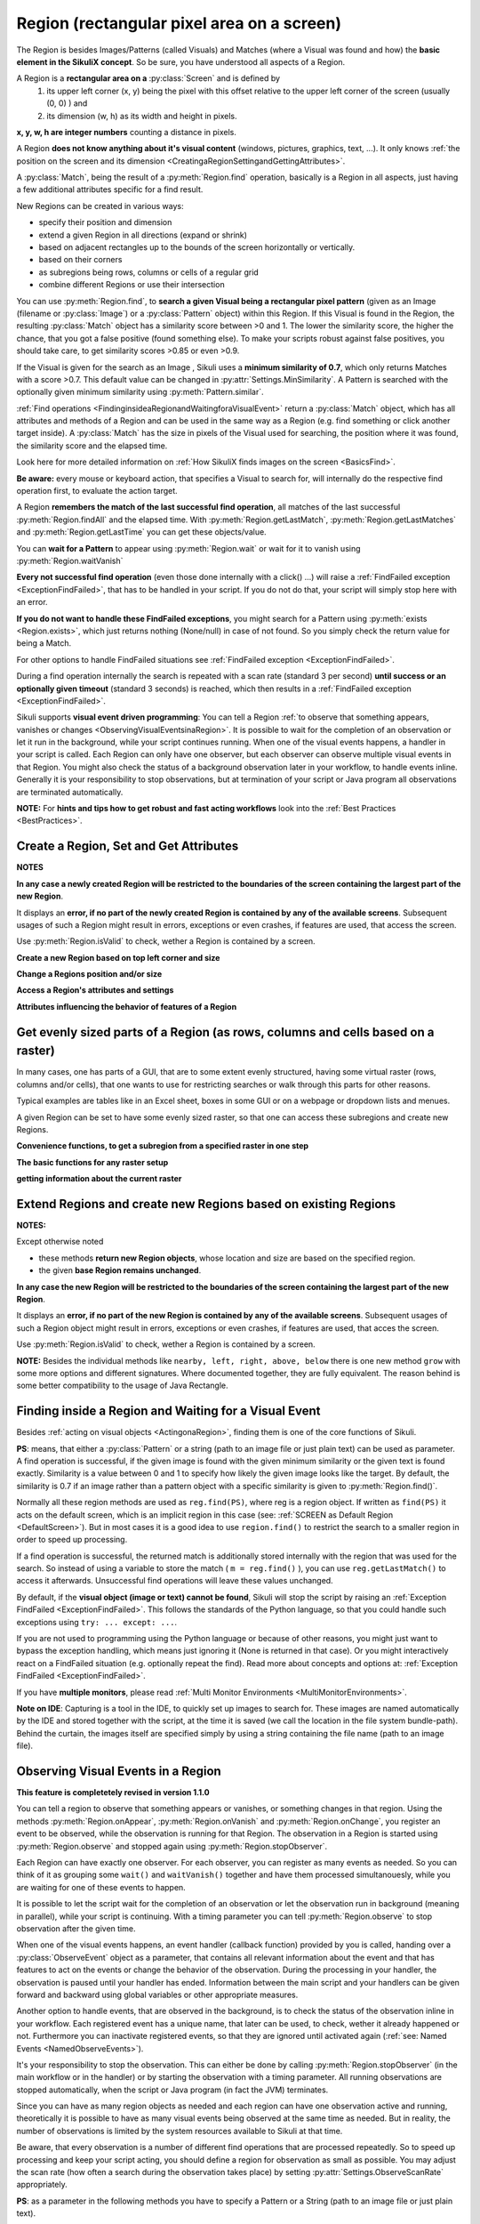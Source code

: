.. _Region:

Region (rectangular pixel area on a screen)
===========================================

.. py:class:: Region

The Region is besides Images/Patterns (called Visuals) and Matches (where a Visual was found and how) 
the **basic element in the SikuliX concept**. 
So be sure, you have understood all aspects of a Region.

A Region is a **rectangular area on a** :py:class:`Screen` and is defined by 
	1.	its upper left corner (x, y) being the pixel with this offset relative to the
		upper left corner of the screen (usually (0, 0) ) and
	2.	its dimension (w, h) as its width and height in pixels. 

**x, y, w, h are integer numbers** counting a distance in pixels.

A Region **does not know anything about it's visual content** (windows, pictures, graphics,
text, ...). It only knows :ref:`the position on the screen and its dimension
<CreatingaRegionSettingandGettingAttributes>`.

A :py:class:`Match`, being the result of a :py:meth:`Region.find` operation, basically is a Region in all aspects, 
just having a few additional attributes specific for a find result.

New Regions can be created in various ways:

* specify their position and dimension

* extend a given Region in all directions (expand or shrink)

* based on adjacent rectangles up to the bounds of the screen horizontally or vertically. 

* based on their corners

* as subregions being rows, columns or cells of a regular grid

* combine different Regions or use their intersection

You can use :py:meth:`Region.find`, to **search a given Visual being a rectangular pixel pattern** 
(given as an Image (filename or :py:class:`Image`) or a :py:class:`Pattern` object) within this Region.
If this Visual is found in the Region, the resulting :py:class:`Match` object
has a similarity score between >0 and 1. The lower the similarity score, the higher the chance,
that you got a false positive (found something else). To make your scripts robust against false positives,
you should take care, to get similarity scores >0.85 or even >0.9. 

If the Visual is given for the search as an Image , Sikuli uses a
**minimum similarity of 0.7**, which only returns Matches with a score >0.7.
This default value can be changed in :py:attr:`Settings.MinSimilarity`. 
A Pattern is searched with the optionally given minimum similarity using :py:meth:`Pattern.similar`.

:ref:`Find operations <FindinginsideaRegionandWaitingforaVisualEvent>` return a
:py:class:`Match` object, which has all attributes and methods of a Region
and can be used in the same way as a Region (e.g. find something or click another
target inside). A :py:class:`Match` has the size in pixels of the Visual used
for searching, the position where it was found, the similarity
score and the elapsed time.

Look here for more detailed information on :ref:`How SikuliX finds images on the screen <BasicsFind>`.

**Be aware:** every mouse or keyboard action, that specifies a Visual to search for, 
will internally do the respective find operation first, to evaluate the action target.

A Region **remembers the match of the last successful find operation**, 
all matches of the last successful :py:meth:`Region.findAll` and the elapsed time. 
With :py:meth:`Region.getLastMatch`, :py:meth:`Region.getLastMatches` 
and :py:meth:`Region.getLastTime` you can get these objects/value.

You can **wait for a Pattern** to appear
using :py:meth:`Region.wait` or wait for it to vanish using :py:meth:`Region.waitVanish`

**Every not successful find operation** (even those done internally with a click() ...) will raise
a :ref:`FindFailed exception <ExceptionFindFailed>`, that has to be handled in your script.
If you do not do that, your script will simply stop here with an error.

**If you do not want to handle these FindFailed exceptions**,
you might search for a Pattern using :py:meth:`exists <Region.exists>`, 
which just returns nothing (None/null) in case of not found.
So you simply check the return value for being a Match.

For other options to handle FindFailed situations see :ref:`FindFailed exception <ExceptionFindFailed>`.

During a find operation internally the search is repeated with a scan rate (standard 3 per second)
**until success or an optionally given timeout** (standard 3 seconds)
is reached, which then results in a :ref:`FindFailed exception <ExceptionFindFailed>`.

Sikuli supports **visual event driven programming**: You can tell a Region
:ref:`to observe that something appears, vanishes or changes <ObservingVisualEventsinaRegion>`. 
It is possible to wait for the completion of an
observation or let it run in the background, while your script 
continues running.
When one of the visual events happens, a handler in your script is called. Each
Region can only have one observer, but each observer can observe multiple visual events in that Region.
You might also check the status of a background observation later in your workflow, to handle events inline. 
Generally it is your responsibility to stop observations, but at termination of your script or Java program all observations are terminated automatically.

**NOTE:** For **hints and tips how to get robust and fast acting workflows** 
look into the :ref:`Best Practices <BestPractices>`.

.. _CreatingaRegionSettingandGettingAttributes:

Create a Region, Set and Get Attributes
-------------------------------------------------

**NOTES**

**In any case a newly created Region will be restricted to the boundaries of the
screen containing the largest part of the new Region**.

It displays an **error, if no part of the newly created Region is  
contained by any of the available screens**. Subsequent usages of such a Region  
might result in errors, exceptions or even crashes, if features are used, that 
access the screen. 

Use :py:meth:`Region.isValid` to check, wether a Region is contained by a screen.

**Create a new Region based on top left corner and size**

.. py:class:: Region

	.. py:method:: Region(x,y,w,h)
		Region(region)
		Region(Rectangle)

		Create a region object

		:param x: x position of a rectangle.
		:param y: y position of a rectangle.
		:param w: height of a rectangle.
		:param h: width of a rectangle.
		:param region: an existing region object.
		:param rectangle: an existing object of Java class Rectangle
		:return: a new region object.

		For **other ways to create new Regions** see: :ref:`Extend Regions ... <ExtendingaRegion>`.
		
		*NOTE:* The position and dimension attributes are named x, y 
		representing the top left corner and w, h being width and height.
		You might access/change these values directly or use the available getter/setter methods.
		::
		
			topLeft = Location(reg.x, reg.y) # equivalent to
			topLeft = reg.getTopLeft()
			
			theWidth = reg.w # equivalent to
			theWidth = reg.getW()
			
			reg.w = theWidth # equivalent to
			reg.setW(theWidth) 
	
		**Note:** Additionally you might use :py:meth:`selectRegion() <Screen.selectRegion>` 
		to interactively create a new region at runtime.

		**NOTE:** Using `Region(someOtherRegion)` just duplicates this region 
		(creates a new object). This can be useful, when
		you **need the same Region with different attributes**, such as another
		:ref:`observation loop <ObservingVisualEventsinaRegion>` 
		or another setting for :py:meth:`Region.setThrowException` to control
		whether throwing an exception or not when find ops fail. 

**Change a Regions position and/or size**

.. py:class:: Region

	.. py:method:: setX(number)
		setY(number)
		setW(number)
		setH(number)  

		Set the respective attribute of the region to the new value. This
		effectively moves the region around and/or changes its dimension.

		:param number: the new value

	.. py:method:: moveTo(location)
		
		Set the position of this region regarding it's top left corner 
		to the given location (the x and y values are modified).
		
		:param location: location object becomes the new top left corner
		:return: the modified region object
		
		::
		
			reg.moveTo(anotherLocation) # equivalent to
			reg.setX(anotherLocation.x); reg.setY(anotherLocation.y)

	.. py:method:: setROI(x,y,w,h)
		setROI(rectangle)
		setRect(x,y,w,h)
		setRect(rectangle)

		All these methods are doing exactly the same: 
			setting position and dimension to new values. 
			The motivation for two names is to make scripts more readable:
			``setROI()`` is intended to restrict the search to a smaller area to speed up
			processing searches (region of interest), whereas ``setRect()`` should be
			used to change a region (move and/or shrink or enlarge). 

		:param all x, y, w, h: the attributes of a rectangle
		:param rectangle: a rectangle object
		:return: None
		
	.. py:method:: morphTo(region)
		
		Set the position and dimension of this region to the corresponding values 
		of the region given as parameter. (see: :py:meth:`setRect() <Region.setRect>`)

		:param region: a region object		
		:return: the modified region object

		::

			reg.morphTo(anotherRegion) # equivalent to
			r = anotherRegion; reg.setX(r.x); reg.setY(r.y); reg.setW(r.w); reg.setH(r.h)

**Access a Region's attributes and settings**

.. py:class:: Region

	.. py:method:: getX()
		getY()
		getW()
		getH()  

		Get the respective attribute of the region.

		:return: integer value

	.. py:method:: getCenter()

		Get the center of the region.

		:return: an object of :py:class:`Location`
		
	.. py:method:: getTopLeft()
		getTopRight()
		getBottomLeft()
		getBottomRight()
		
		Get the location of the region's respective corner
		
		:return: Location object

	.. py:method:: getScreen()

		Returns the screen object that contains this region. 
      
		:return: a new :py:class:`Screen` object
		  
		See	:ref:`Multi Monitor Environments <MultiMonitorEnvironments>`.

	.. py:method:: getLastMatch()
		getLastMatches()

		To access the Matches returned by the last find op in this Region.

		:return: a :py:class:`Match` object or a list of Match objects

		All basic find operations (explicit like :py:meth:`Region.find()` or
		implicit like :py:meth:`Region.click()`) store the match in ``lastMatch`` 
		and multi-find ops (like :py:meth:`Region.findAll()`) 
		all found matches into ``lastMatches``  
		of the Region that was searched.

		:ref:`How to go through the Matches returned by getLastMatches() <IteratingMatches>`.
		
		**TIPP:** The ``LastMatch`` can be used to avoid a second search for 
		the same Visual in sequences like::
			
			wait(someVisual)
			click(someVisual)
			# or
			if exists(someOtherVisual):
				click(someOtherVisual)
				
		To avoid the second search with the ``click()`` you can use::
			
			wait(someVisual)
			click(getLastMatch())
			# or
			if exists(someOtherVisual):
				click(getLastMatch())
				
		There are convenience shortcuts for this::
			
			wait(someVisual)
			click()
			# or
			if exists(someOtherVisual):
				click()
		
		See :py:meth:`Region.click` for the usage of these convenience shortcuts.
		A ``someRegion.click()`` will either click the center of the given Region 
		or the ``lastMatch``, if any is available.		

	.. py:method:: getTime()

		:return: the elapsed time in number of milli-seconds of the last find op in this Region	
		
**Attributes influencing the behavior of features of a Region**

.. py:class:: Region

	**NOTE** For settings influencing the handling of Visual-not-found situations in 
	this Region look here: :ref:`FindFailed Exceptions <ExceptionFindFailed>`.
	
	.. py:method:: isRegionValid()
		
		:return: False, if the Region is not contained by a Screen and hence cannot 
			be used with faetures, that need a Screen (find, capture, ...), otherwise True. 

	.. py:method:: setAutoWaitTimeout(seconds)

		Set the maximum waiting time for all subsequent find operations in that Region.
		
		:param seconds: a number, which can have a fraction. The internal
			granularity is milli-seconds.

		All subsequent find ops will be run with the given timeout instead of the
		current value of :py:attr:`Settings.AutoWaitTimeout`, to which the region
		is initialized at time of creation (default 3 seconds).

	.. py:method:: getAutoWaitTimeout()

		Get the current value of the maximum waiting time for find ops in this region.
		
		:return: timeout in seconds

	.. py:method:: setWaitScanRate(rate)
	
		Set this Region's value: A find op should repeat the search 
		for the given Visual ``rate`` times per second
		until found or the maximum waiting time is reached.
		At time of Region creation the value is initialized 
		from :py:attr:`Settings.WaitScanRate`, which has a default of 3.
		
		:param rate: a value > 0. values < 1 will lead to scans every x seconds
			and hence longer pauses between the searches (reduces cpu load).
		
		**TIPP** Since on average the shortes search times are some milli seconds, 
		``rate`` > 100 will lead to a continous search under all circumstances.
	
	.. py:method:: getWaitScanRate()
	
		Get the current value of this Region's ``WaitScanRate``.
		
		:return: the rate number
		
.. _RegionGetParts

Get evenly sized parts of a Region (as rows, columns and cells based on a raster)
---------------------------------------------------------------------------------

In many cases, one has parts of a GUI, that are to some extent evenly structured, 
having some virtual raster (rows, columns and/or cells), that one wants to use 
for restricting searches or walk through this parts for other reasons.

Typical examples are tables like in an Excel sheet, boxes in some GUI or on a webpage
or dropdown lists and menues.

A given Region can be set to have some evenly sized raster, so that one can access
these subregions and create new Regions.

**Convenience functions, to get a subregion from a specified raster in one step**

.. py:class:: Region

	.. py:method:: get(somePart)
    	
    	Select a part of the given Region based on the given part specifier.
    	
    	:param somePart: a constant as Region.CONSTANT or an integer between 200 and 999 (see below)
    	
    	:return: a new Region created from the selected part
    	
    	**Usage based on the javadocs**::
    	
		Constants for the top parts of a region (Usage: Region.CONSTANT)
		shown in brackets: possible shortcuts for the part constant
		NORTH (NH, TH) - upper half 
		NORTH_WEST (NW, TL) - left third in upper third 
		NORTH_MID (NM, TM) - middle third in upper third 
		NORTH_EAST (NE, TR) - right third in upper third 
		... similar for the other directions: 
		right side: EAST (Ex, Rx)
		bottom part: SOUTH (Sx, Bx) 
		left side: WEST (Wx, Lx)
		
		specials for quartered:
		TT top left quarter
		RR top right quarter
		BB bottom right quarter
		LL bottom left quarter
		
		specials for the center parts:
		MID_VERTICAL (MV, CV) half of width vertically centered 
		MID_HORIZONTAL (MH, CH) half of height horizontally centered 
		MID_BIG (M2, C2) half of width / half of height centered 
		MID_THIRD (MM, CC) third of width / third of height centered 
		
		Based on the scheme behind these constants there is another possible usage:
		specify part as e 3 digit integer where the digits xyz have the following meaning
		1st x: use a raster of x rows and x columns
		2nd y: the row number of the wanted cell
		3rd z: the column number of the wanted cell
		y and z are counting from 0
		valid numbers: 200 up to 999 (< 200 are invalid and return the region itself) 
		example: get(522) will use a raster of 5 rows and 5 columns and return the cell in the middle
		special cases:
		if either y or z are == or > x: returns the respective row or column
		example: get(525) will use a raster of 5 rows and 5 columns and return the row in the middle

	Internally this is based on :py:meth:`Region.setRaster` and :py:meth:`Region.getCell`.
	
	If you need only one row in one column with x rows or 
	only one column in one row with x columns 
	you can use :py:meth:`Region.getRow` or :py:meth:`Region.getCol`
	
	.. py:method:: getRow(whichRow, numberRows)
	
		:param numberRows: in how many evenly sized rows should the region be devided
		:param whichRow: the row to select counting from 0, negative counts backwards from the end
	    	:return: a new Region created from the selected row

	.. py:method:: getCol(whichColumn, numberColumns)
	
		:param numberColumns: in how many evenly sized columns should the region be devided
		:param whichColumn: the column to select counting from 0, negative counts backwards from the end
    		:return: a new Region created from the selected column

**The basic functions for any raster setup**

.. py:class:: Region

	.. py:method:: setRows(numberRows)
		setCols(numberColumns)
		
		Define a rows or columns only raster, by dividing the Region's respective 
		dimension into even parts. The corresponding Regions will only be created,
		when the respective access methods are used later.
		
		:param numberRows: the number of rows the Region should be devided in 
		:param numberColumns: the number of columns the Region should be devided in 	    
		:return: the first element as new Region if successful or the region itself otherwise
	
	.. py:method:: setRaster(numberRows, numberColumns)
	
		Define a raster, by deviding the Region's height in ``numberRows`` even sized rows and
		it's width into ``numberColumns`` even sized columns.

		:param numberRows: the number of rows the Region should be devided in 
		:param numberColumns: the number of columns the Region should be devided in 	    				
		:return: the top left cell (``getCell(0, 0)``) if success, the Region itself if not
	
	.. py:method:: getRow(whichRow)
		getCol(whichColumn)
	 
		Get the Region of the ``whichRow`` row or ``whichColumn`` column 
		in the Region's valid raster counting from 0. 
		Negative values will count backwards from the end.
		Invalid indexes will return the last or first element respectively.
	
		:param whichRow: the number of the row to create a new Region from
		:param whichColumn: the number of the column to create a new Region from
		:return: a new Region representing the selected element or the Region if no raster

	.. py:method:: getCell(whichRow, whichColumn)
	
		Get the cell with the coordinates (``whichRow``, ``whichColumn``) 
		in the Region's valid raster counting from 0.
		Negative values will count backwards from the end.
		Invalid indexes will return the last or first element respectively.
		If the current raster only has rows or columns, the element of the 
		corresponding index will be returned.
		
		:param whichRow: the number of the row 
		:param whichColumn: the number of the column 
		:return: a new Region representing the selected element or the Region itself if no raster

**getting information about the current raster**

.. py:class:: Region
	
	.. py:method:: isRasterValid()
	
		Can be used to check, wether the Region currently has a valid raster
		
		:return: True if it has a valid raster (either getCols or getRows or both would return > 0) 
		
	.. py:method:: getRows()
		getCols()
					
		:return: the current raster setting (0 means not set) as number of rows/columns
	
	.. py:method:: getRowH()
		getColW()
					
		:return: the current raster setting (0 means not set) as height of one row or width of one column.
		
.. _ExtendingaRegion:

Extend Regions and create new Regions based on existing Regions
---------------------------------------------------------------------

**NOTES:**

Except otherwise noted

* these methods **return new Region objects**, whose location and size are based on the specified region.

* the given **base Region remains unchanged**.

**In any case the new Region will be restricted to the boundaries of the
screen containing the largest part of the new Region**.

It displays an **error, if no part of the new Region is  
contained by any of the available screens**. Subsequent usages of such a Region object 
might result in errors, exceptions or even crashes, if features are used, that 
acces the screen. 

Use :py:meth:`Region.isValid` to check, wether a Region is contained by a screen.

.. py:class:: Region

	.. py:method:: offset(location)
					offset(x, y)
	
		Creates a new Region object, whose upper left corner is relocated 
		adding the given x and y values to the respective values of the given Region.
		Width and height are the same. 
		
		:param location: a :py:class:`Location` object providing the relocating x and y values
		:param x: a number being the offset horizontally (< 0 to the left, > 0 to the right)
		:param y: a number being the offset vertically (< 0 to the top, > 0 to the bottom)
		:return: the new :py:class:`Region` object 
		
		::
		
			new_reg = reg.offset(Location(xoff, yoff)) # same as
			new_reg = Region(reg.x + xoff, reg.y + yoff, reg.w, reg.h)
			
	.. py:method:: inside()
	
		Returns the same object. Retained for upward compatibility.
		``region.inside().find()`` is totally equivalent to ``region.find()``.
		
		:return: Region itself

**NOTE:** Besides the individual methods like ``nearby, left, right, above, below`` there is one 
new method ``grow`` with some more options and different signatures. Where documented together,
they are fully equivalent. The reason behind is some better compatibility to the usage of Java Rectangle.
		
.. py:class:: Region

	.. py:method:: grow([range]) 
		nearby([range])

		The new region is defined by extending (>0) or shrinking (<0) the
		current region's dimensions in all directions by ``range`` number of pixels. 
		The center of the new region remains the same.
		
		The default is taken from :py:attr:`Settings.DefaultPadding` (standard value 50)

		:param range: an integer indicating the number of pixels or the current default if omitted.
		:return: a new :py:class:`Region` object
		
	.. py:method:: above([range])
		below([range])
		left([range])
		right([range])

		Returns a new :py:class:`Region` that is defined with respect to the given region:
			
			* above: new bottom edge next pixel row above given region's top edge
			* below: new top edge next pixel row below given region's bottom edge
			* left: new right edge next pixel clomn left of given region's left edge
			* right: new left edge next pixel column right of given region's right edge

		It does not include the current region. 
		If *range* is omitted, it reaches to the corresponding edge of the screen. 

		:param range: a positive integer defining the new demension aspect (width or height)
		:return: a new :py:class:`Region` object
		
	.. py:method:: grow(width, height)
	
.. _FindinginsideaRegionandWaitingforaVisualEvent:

Finding inside a Region and Waiting for a Visual Event
------------------------------------------------------

Besides :ref:`acting on visual objects <ActingonaRegion>`, finding them is one of the core
functions of Sikuli. 

**PS**: means, that either a :py:class:`Pattern` or a string (path to an image
file or just plain text) can be used as parameter. A find operation is
successful, if the given image is found with the given minimum similarity or
the given text is found exactly. Similarity is a value between 0 and 1 to
specify how likely the given image looks like the target. By default, the
similarity is 0.7 if an image rather than a pattern object with a specific
similarity is given to :py:meth:`Region.find()`.

Normally all these region methods are used as ``reg.find(PS)``, where reg is a
region object. If written as ``find(PS)`` it acts on the default screen, which is
an implicit region in this case (see: :ref:`SCREEN as Default Region <DefaultScreen>`). 
But in most cases it is a good idea to use
``region.find()`` to restrict the search to a smaller region in order to speed up
processing. 

If a find operation is successful, the returned match is additionally stored
internally with the region that was used for the search. So instead of using a
variable to store the match ( ``m = reg.find()`` ), you can use ``reg.getLastMatch()`` to access
it afterwards. Unsuccessful find operations will leave these values unchanged.

.. _PatternNotFound:

By default, if the **visual object (image or text) cannot be found**, Sikuli
will stop the script by raising an :ref:`Exception FindFailed <ExceptionFindFailed>`. 
This follows the standards of the Python language, so that you could handle such exceptions using
``try: ... except: ...``. 

If you are not used to programming using the Python language or because of other reasons, you might just want to bypass the
exception handling, which means just ignoring it (None is returned in that case). 
Or you might interactively react on a FindFailed situation (e.g. optionally repeat the find).
Read more about concepts and options at: :ref:`Exception FindFailed <ExceptionFindFailed>`.

If you have **multiple monitors**, please read 
:ref:`Multi Monitor Environments <MultiMonitorEnvironments>`.

**Note on IDE**: Capturing is a tool in the IDE, to quickly set up images to search
for. These images are named automatically by the IDE and stored together with
the script, at the time it is saved (we call the location in the file system
bundle-path). Behind the curtain, the images itself are specified simply by
using a string containing the file name (path to an image file). 

.. py:class:: Region

	.. py:method:: find(PS)

		:param PS: a :py:class:`Pattern` object or a string (path to an image file or just plain text)
		:return: a :py:class:`Match` object that contains the best match or fails if :ref:`not found <PatternNotFound>`

		Find a particular GUI element, which is seen as the given image or
		just plain text. The given file name of an image specifies the element's
		appearance. It searches within the region and returns the best match,
		which shows a similarity greater than the minimum similarity given by
		the pattern. If no similarity was set for the pattern by
		:py:meth:`Pattern.similar` before, a default minimum similarity of 0.7
		is set automatically. 
		
		If autoWaitTimeout is set to a non-zero value, find() just acts as a wait().

		**Side Effect** *lastMatch*: the best match can be accessed using :py:meth:`Region.getLastMatch` afterwards.

	.. py:method:: findAll(PS)

		:param PS: a :py:class:`Pattern` object or a string (path to an image
			file or just plain text)
		:return: one or more :py:class:`Match` objects as an iterator object or fails if :ref:`not found <PatternNotFound>`
		
		How to iterate through is :ref:`documented here <IteratingMatches>`. 

		Repeatedly find ALL instances of a pattern, until no match can be
		found anymore, that meets the requirements for a single
		:py:meth:`Region.find()` with the specified pattern.

		By default, the returned matches are sorted by the similiarty.
		If you need them ordered by their positions, say the Y coordinates,
		you have to use Python's `sorted <http://wiki.python.org/moin/HowTo/Sorting/>`_ function. Here is a example of sorting the matches from top to bottom.

		.. sikulicode::

			def by_y(match):
			   return match.y

			icons = findAll("png_icon.png")
			# sort the icons by their y coordinates and put them into a new variable sorted_icons
			sorted_icons = sorted(icons, key=by_y) 
			# another shorter version is using lambda.
			sorted_icons = sorted(icons, key=lambda m:m.y)
			for icon in sorted_icons:
			   pass # do whatever you want to do with the sorted icons


                
		**Side Effect** *lastMatches*: a reference to the returned iterator object containing the 
		found matches is stored with the region that was searched. It can be
		accessed using getLastMatches() afterwards. How to iterate through an
		iterator of matches is :ref:`documented here <IteratingMatches>`.

	.. py:method:: wait([PS],[seconds])

		:param PS: a :py:class:`Pattern` object or a string (path to an image
			file or just plain text)
		:param seconds: a number, which can have a fraction, as maximum waiting
			time in seconds. The internal granularity is milliseconds. If not
			specified, the auto wait timeout value set by
			:py:meth:`Region.setAutoWaitTimeout` is used. Use the constant
			*FOREVER* to wait for an infinite time. 
		:return: a :py:class:`Match` object that contains the best match or fails if :ref:`not found <PatternNotFound>`

		If *PS* is not specified, the script just pauses for the specified
		amount of time. It is still possible to use ``sleep(seconds)`` instead,
		but this is deprecated.

		If *PS* is specified, it keeps searching the given pattern in the
		region until the image appears ( would have been found with
		:py:meth:`Region.find`) or the specified amount of time has elapsed. At
		least one find operation is performed, even if 0 seconds is specified.) 

		**Side Effect** *lastMatch*: the best match can be accessed using :py:meth:`Region.getLastMatch` afterwards.

		Note: You may adjust the scan rate (how often a search during the wait
		takes place) by setting :py:attr:`Settings.WaitScanRate` appropriately. 

	.. py:method:: waitVanish(PS, [seconds])

		Wait until the give pattern *PS* in the region vanishes.

		:param PS: a :py:class:`Pattern` object or a string (path to an image
			file or just plain text)
		:param seconds: a number, which can have a fraction, as maximum waiting
			time in seconds. The internal granularity is milliseconds. If not
			specified, the auto wait timeout value set by
			:py:meth:`Region.setAutoWaitTimeout` is used. Use the constant
			*FOREVER* to wait for an infinite time.
		:return: *True* if the pattern vanishes within the specified waiting
			time, or *False* if the pattern stays visible after the waiting time
			has elapsed.

		This method keeps searching the given pattern in the region until the
		image vanishes (can not be found with :py:meth:`Region.find` any
		longer) or the specified amount of time has elapsed. At least one find
		operation is performed, even if 0 seconds is specified. 

		**Note**: You may adjust the scan rate (how often a search during the wait
		takes place) by setting :py:attr:`Settings.WaitScanRate` appropriately. 

	.. py:method:: exists(PS, [seconds])

		Check whether the give pattern is visible on the screen.

		:param PS: a :py:class:`Pattern` object or a string (path to an image
			file or just plain text)
		:param seconds: a number, which can have a fraction, as maximum waiting
			time in seconds. The internal granularity is milliseconds. If not
			specified, the auto wait timeout value set by
			:py:meth:`Region.setAutoWaitTimeout` is used. Use the constant
			*FOREVER* to wait for an infinite time.
		:return: a :py:class:`Match` object that contains the best match. None
			is returned, if nothing is found within the specified waiting time

		Does exactly the same as :py:meth:`Region.wait()`, but no exception is
		raised in case of FindFailed. So it can be used to symplify scripting
		in case that you only want to know wether something is there or not to
		decide how to proceed in your workflow. So it is typically used with an
		if statement.  At least one find operation is performed, even if 0
		seconds is specified. So specifying 0 seconds saves some time, in case
		there is no need to wait, since its your intention to get the
		information "not found" directly. 

		**Side Effect** *lastMatch*: the best match can be accessed using :py:meth:`Region.getLastMatch` afterwards.

		**Note**: You may adjust the scan rate (how often a search during the wait
		takes place) by setting :py:attr:`Settings.WaitScanRate` appropriately. 

.. _ObservingVisualEventsinaRegion:

Observing Visual Events in a Region
-----------------------------------

**This feature is completetely revised in version 1.1.0**

You can tell a region to observe that something appears or vanishes,
or something changes in that region. Using the methods 
:py:meth:`Region.onAppear`, :py:meth:`Region.onVanish` and :py:meth:`Region.onChange`, 
you register an event to be observed, while the observation is running for that Region.
The observation in a Region is started using :py:meth:`Region.observe` 
and stopped again using :py:meth:`Region.stopObserver`.

Each Region can have exactly one observer.
For each observer, you can register as many events as
needed. So you can think of it as grouping some ``wait()`` and ``waitVanish()``
together and have them processed simultanouesly, while you are waiting for one
of these events to happen.

It is possible to let the script wait for the completion of an observation or
let the observation run in background (meaning in parallel), while your script is continuing. 
With a timing parameter you can tell :py:meth:`Region.observe` 
to stop observation after the given time.

When one of the visual events happens, an event handler (callback function) provided by you is
called, handing over a :py:class:`ObserveEvent` object as a parameter, 
that contains all relevant information about 
the event and that has features to act on the events or change the behavior of the observation. 
During the processing in your handler, the observation is paused until your handler has ended. 
Information between the main script and your handlers 
can be given forward and backward using global variables or other appropriate measures.

Another option to handle events, that are observed in the background, is to check the status of the observation 
inline in your workflow. Each registered event has a unique name, that later can be used, to check, wether it already happened or not. Furthermore you can inactivate registered events, so that they are ignored until activated again (:ref:`see: Named Events <NamedObserveEvents>`).

It's your responsibility to stop the observation. This can either be done by
calling :py:meth:`Region.stopObserver` (in the main workflow or in the handler)
or by starting the observation with a timing parameter. All running observations are stopped
automatically, when the script or Java program (in fact the JVM) terminates.

Since you can have as many region objects as needed and each region can have
one observation active and running, theoretically it is possible to have as
many visual events being observed at the same time as needed. But in reality,
the number of observations is limited by the system resources available to
Sikuli at that time.

Be aware, that every observation is a number of different find operations that
are processed repeatedly. So to speed up processing and keep your script
acting, you should define a region for observation as small as possible.
You may adjust the scan rate (how often a search during the observation takes
place) by setting :py:attr:`Settings.ObserveScanRate` appropriately. 

**PS**: as a parameter in the following methods you have to specify  a Pattern or a String (path to an image file or just plain text).

.. _ObserveHandler:

**handler**: as a parameter in the following methods you have to specify the **name
of a function**, which will be called by the observer, in case the observed event
happens. The function name (and usually the function itself) has to be defined in your script before using the
appropriate functions to register an observe event. The existance of the function will be
checked after starting the script, but before running it. 

So to get your script running, you have to
have at least the following statements in your script::

	def myHandler(event): # you can choose any valid function name
		# event: can be any variable name, it references the ObserveEvent object
		pass # add your statements here

	onAppear("path-to-an-image-file", myHandler) # or any other onXYZ()
	observe(10) # observes for 10 seconds

**Note for Java** And this is how you setup a handler in your Java program::

	someRegion.onAppear("path-to-an-image-file", 
		new ObserveCallback() {
			@Override
			public void appeared(ObserveEvent event) {
				// here goes your handler code
			}
		}
	);
	
Here ObserveCallback is an abstract class defining the three possible callback funtions ``appeared``, ``vanished`` and ``changed``, that has to be overwritten as needed in your implementation of the ObserveCallback.
	
Read :py:class:`ObserveEvent` to know what is contained in the event object and what its features are.

**NOTE ON CONCURRENCY with ObserveInBackground, the callback concept and Mouse/Keyboard usage**
In Sikuli version prior to 1.1.0 it could happen, that mouse actions in the handler callback could interfere with mouse actions in the main workflow or other callback handlers, since these threads work in parallel without any automatic synchronization.

Beginning with 1.1.0 mouse actions like click are safe in the way, that they always are completed, before any other click operation can be started (internally handled like a transaction). 

So parallel clicks in main workflow and handler should do their job correctly, but might be run in a sequence, that cannot be foreseen. Look here, :ref:`if you want to have more control over mouse and keyboard usage in parallel processes <MouseExclusive>`.

.. py:class:: Region

	.. py:method:: onAppear(PS, handler)

		With the given region you register an ``APPEAR`` event, whose pattern/image/text 
		is looked for to be there or to appaear while running an observation
		with the next call of ``observe()``. In the moment the observation is successful 
		for that event, your registered handler is called
		and the observation is paused until you return from your handler.
		
		With the first appearence, the observation for this event is terminated.
		If you want the observation for this event to be continued, you have to use
		:py:meth:`ObserveEvent.repeat` before leaving the handler.

		:param PS: a :py:class:`Pattern` object or a string (path to an image
			file or just plain text)

		:param handler: the name of a handler function in the script
		
		:return: a string as unique name of this event :ref:`to identify this event later <NamedObserveEvents>`

	.. py:method:: onVanish(PS, handler)

		With the given region you register a ``VANISH`` event, whose pattern/image/text 
		is looked for to not be there or to vanish while running an observation
		with the next call of ``observe()``. In the moment the observation is successful 
		for that event, your registered handler is called
		and the observation is paused until you return from your handler.

		With the first vanishing, the observation for this event is terminated.
		If you want the observation for this event to be continued, you have to use
		:py:meth:`ObserveEvent.repeat` before leaving the handler.

		:param PS: a :py:class:`Pattern` object or a string (path to an image
			file or just plain text.

		:param handler: the name of a handler function in the script

		:return: a string as unique name of this event :ref:`to identify this event later <NamedObserveEvents>`

	.. py:method:: onChange([minChangedSize], handler)

		With the given region you register a ``CHANGE`` event. While running an observation
		with the next call of ``observe()``, it is looked for changes in that region. 
		A change is, if some non-overlapping rectengular areas of the given minimum size 
		changes its pixel content from one observation step to the next.
		In the moment the observation is successful 
		for that event, your registered handler is called
		and the observation is paused until you return from your handler.

		:param minChangedSize: the minimum size in pixels of a change to trigger a change event.
			If omitted: 50 is used (see :py:attr:`Settings.ObserveMinChangedPixels`).
		:param handler: the name of a handler function in the script
		
		:return: a string as unique name of this event :ref:`to identify this event later <NamedObserveEvents>`

		Here is a example that highlights all changes in an observed region.
		::

			def changed(event):
				print "something changed in ", event.region
				for ch in event.getChanges():
					ch.highlight() # highlight all changes
				wait(1)
				for ch in event.getChanges():
					ch.highlight() # turn off the highlights
		
			r = selectRegion("select a region to observe")
			# any change in r larger than 50 pixels would trigger the changed function
			r.onChange(50, changed) 
			r.observe(background=True)

			wait(30) # another way to observe for 30 seconds
			r.stopObserver()


	.. py:method:: observe([seconds], [background = False | True])

		Begin observation within the region.

		:param seconds: a number, which can have a fraction, as maximum
			observation time in seconds. Omit it or use the constant FOREVER to
			tell the observation to run for an infinite time (or until stopped
			by ``stopObserve()``). 
		
		:param background: a flag indicating whether observation is run in the
			background. when set to *True*, the observation will be run in a
			subthread and processing of your script is continued immediately.
			Otherwise the script is paused until the completion of the
			observation.
			
		:return: True, if the observation could be started, False otherwise

		For each region object, only one observation can be running at a given time, 
		meaning, that a call to observe(), while an observe for that region is running, 
		is ignored with an error message, returning False.

		**Note**: You may adjust the scan rate (how often a search during the
		observation takes place) by setting :py:attr:`Settings.ObserveScanRate`
		appropriately. 
		
	.. py:method:: stopObserver()

		Stop observation for this region.

		This must be called on a valid region object. The source region of an
		observed visual event is available as one of the attributes of the *event*
		parameter that is passed to the handler function when the function is
		invoked. 
		
		Additionally there is a convenience feature to stop observation within a handler function:
		simply call ``event.stopObserver()`` inside the handler function.::
		
			def myHandler(event): 
				event.stopObserver() # stops the observation
				# instead of
				# event.getRegion().stopObserver()
						
			onAppear("path-to-an-image-file", myHandler) 
			observe(FOREVER) # observes until stopped in handler


.. py:class:: ObserveEvent

	When processing an :ref:`observation in a region <ObservingVisualEventsinaRegion>`, 
	a :ref:`handler function is called <ObserveHandler>`, when one of your registered events 
	:py:meth:`Region.onAppear`, :py:meth:`Region.onVanish` or :py:meth:`Region.onChange` happen.
	
	The one parameter, you have access to in your handler function is an instance
	of :py:class:`ObserveEvent`. You have access to the following features of the event, 
	that might help to identify the cause of the event, act on the resulting matches 
	and optionally modify the behavior of the observation.
	
	**Note on versions prior to 1.1.0** The event class was ``SikuliEvent`` 
	and it allowed to directly access the attributes like type, match, region, ... . 
	This class no longer exists and its follow up is the class ``ObserveEvent``. 
	This break of downward compatibility is by intention, to force the revision of scripts, 
	that use the observe feature and are run with version 1.1.0+
	
	.. py:method:: getType()
	
		get the type of the event
		
		:return: a string containing APPEAR, VANISH or CHANGE
		
	.. py:method:: isAppear(), isVanish(), isChange()
	
		convenience methods, to check the type
		
		:return: True or False
		
	.. py:method:: getPattern()

		Get the pattern that triggered this event. A given image is packed into a pattern. 
		This is only valid for APPEAR and VANISH events.
		
		:return: the pattern object (which allows to access the given image if needed)
	
	.. py:method:: getRegion()

		The observing region of this event.
	
		:return: the region object
		
	.. py:method:: getMatch()

		For an APPEAR you get the :py:class:`Match` object 
		that appeared in the observed region (same as with ``wait()``).
		
		For a VANISH event, you get the last :py:class:`Match` object
		that was found in the observed region before it vanished.
		
		This method is not valid in a CHANGE event.
		
		:return: the match object
	
	.. py:method:: getChanges()

		Get a list of :py:class:`Match` objects that represent the rectengular areas that
		changed their content. Their sizes are at least :py:meth:`minChangedSize <Region.onChange>` pixels.
		
		This attribute is valid only in a CHANGE event.
		
		:return: an unsorted list of match objects

	.. py:method:: getCount()
	
		Get the count how often the handler was visited.
		
		:return: the count as number
	
	.. py:method:: getTime()
	
		Get the time, when the event happened.
		
		:return: a long integer value according to the Java feature ``new Date().getTime()`` 
	
	.. py:method:: repeat([waitTime])
	
		Specify the time in seconds, that the observation of this event should pause 
		after returning from the handler.

		**Remember** APPEAR and VANISH events are stopped after the first occurence. You have to use
		an approriate ``repeat()``, to continue the observation.
		
		:param waitTime: seconds to pause, taken as 0 if not given
	
	.. py:method:: getName()
	
		Get the unique name of this event for use with the appropriate features 
		(see :ref:`working with named events <NamedObserveEvents>`)
		
		:return: a string containing the name
		
	.. py:method:: stopObserver()

		Stop observation for this region (shortcut for ``event.getRegion().stopObserver()``).

		
.. _NamedObserveEvents:

**Working with named observe events**

Additionally to the callback-concept of the observation feature, it is possible, to start one or more observations in background, having registered events without handlers. When these events happen, the event is stored in a list and its observation is paused until the event is taken from the list. 
Both concepts can be combined per observation.

Events without handlers are registered by omitting the handler parameter in the methods :py:meth:`Region.onAppear`, :py:meth:`Region.onVanish` and :py:meth:`Region.onChange` and storing the returned name for later use.

After having started the observation the usual way using :py:meth:`Region.observe`, you can check, wether any events have happened until now, you can access the events using their name or get a list of all events that happened until now. 
With the events themselves you can work exactly like in the handler concept (see: :py:class:`ObserveEvent`).

The following methods are bound to the region under observation.

.. py:class:: Region

	.. py:method:: hasObserver()
	
		Check wether at least one event is registered for this region. The observation might be running or not.
		
		:return: True or False
		
	.. py:method:: isObserving()
	
		Check wether currently an observation is running for that region
		
		:return: True or False
		
	.. py:method:: hasEvents()
	
		Check wether any events have happened for that region
		
		:return: True or False
		
	.. py:method:: getEvents()
	
		Get the events, that have happened until this moment. The events are purged from the internal event list.
		
		:return: a list of :py:class:`ObserveEvent` (might be empty)
		
	.. py:method:: getEvent(name)
	
		Get the named event and purge it from the internal event list
		
		:param name: the name of the event (string)
		
		:return: the named event or None/null if it is not on the internal event list
		
	.. py:method:: setInactive(name)
	
		The named event is paused during the running observation until activated again or the observation is restarted.

		:param name: the name of the event (string)
		
	.. py:method:: setActive(name)
	
		The named event is activated, so it is observed during the running observation.
		
		:param name: the name of the event (string)

	
.. _ActingonaRegion:

Acting on a Region
------------------

Besides :ref:`finding visual objects <FindinginsideaRegionandWaitingforaVisualEvent>` 
on the screen, acting on these elements is one of the
kernel operations of Sikuli. Mouse actions can be simulated as well as pressing keys
on a keyboard.

The place on the screen, that should be acted on (in the end just one specific
pixel, the click point), can be given either as a :py:class:`pattern <Pattern>` like with the find
operations or by directly referencing a pixel :py:class:`location <Location>` 
or as center of a :py:class:`region <Region>` object (:py:class:`match <Match>` or
:py:class:`screen <Screen>` also) or the target offset location connected with a :py:class:`match <Match>`. Since all
these choices can be used with all action methods as needed, they are abbreviated
and called like this:

**PSMRL:** which means, that either a :py:class:`Pattern` object or a string (path to an image file or just
plain text) or a :py:class:`Match` or a :py:class:`Region` or a :py:class:`Location` can be used as parameter, in
detail: 

*	**P**: *pattern*: a :py:class:`Pattern` object. An implicit find operation is
	processed first. If successful, the center of the resulting matches rectangle is
	the click point. If the pattern object has a target offset specified, this is
	used as click point instead. 

*	**S**: *string*: a path to an image file or just plain text. An implicit find
	operation with the default minimum similarity 0.7 is processed first. If
	successful, the center of the resulting match object is the click point. 

*	**M**: *match:* a :py:class:`match <Match>` object from a previous find operation. If the match has a target
	specified it is used as the click point, otherwise the center of the match's
	rectangle. 

*	**R**: *region:* a :py:class:`region <Region>` object whose center is used as click point. 

*	**L**: *location:* a :py:class:`location <Location>` object which by definition represents a point on the
	screen that is used as click point. 

It is possible to simulate pressing the so called :doc:`key modifiers <keys>` together with the mouse
operation or when simulating keyboard typing. The respective parameter is given by
one or more predefined constants. If more than one modifier is necessary, they are
combined by using "+" or "|".

Normally all these region methods are used as ``reg.click(PS)``, where reg is a
region object. If written as ``click(PS)`` the implicit find is done on the default
screen being the implicit region in this case (see: :ref:`SCREEN as Default Region <DefaultScreen>`). 
But using ``reg.click(PS)`` will
restrict the search to the region's rectangle and speed up processing, if region is
significantly smaller than the whole screen.

Generally all aspects of :ref:`find operations
<FindinginsideaRegionandWaitingforaVisualEvent>` and of :py:meth:`Region.find`
apply. 

If the find operation was successful, the match that was acted on, can be
recalled using :py:meth:`Region.getLastMatch`. 

As a default, if the **visual object (image or text) cannot be found**, Sikuli
will stop the script by raising an :ref:`Exception FindFailed <ExceptionFindFailed>` 
(details see: :ref:`not found <PatternNotFound>`).

**Note on IDE**: Capturing is a tool in the IDE, to quickly set up images to search for.
These images are named automatically by the IDE and stored together with the script,
at the time it is saved (we call the location in the file system bundle-path).
Behind the curtain the images itself are specified by using a string containing the
file name (path to an image file).

**Note**: If you need to implement more sophisticated mouse and keyboard actions look at
:ref:`Low Level Mouse and Keyboard Actions <LowLevelMouseAndKeyboardActions>`.

**Note**: In case of having more than one Monitor active, refer to :ref:`Multi Monitor
Environments <MultimonitorEnvironments>` for more details.

**Note on Mac**: it might be necessary, to use :py:func:`switchApp` before, to prepare the
application for accepting the action.

.. py:class:: Region

	.. py:method:: click(PSMRL, [modifiers])

		Perform a mouse click on the click point using the left button.
		
		:param PSMRL: a pattern, a string, a match, a region or a location that
			evaluates to a click point.

		:param modifiers: one or more key modifiers

		:return: the number of performed clicks (actually 1). A 0 (integer null)
			means that because of some reason, no click could be performed (in case of *PS* may be :ref:`not Found <PatternNotFound>`).

		**Side Effect** if *PS* was used, the match can be accessed using :py:meth:`Region.getLastMatch` afterwards.
		
		**Example:**
		
		.. sikulicode::
		 
			# Windows XP
			click("xpstart.png")
		
			# Windows Vista
			click("vistastart.png")
		
			# Windows 7
			click("w7start.png")
		
			# Mac
			click("apple.png")
		

	.. py:method:: doubleClick(PSMRL, [modifiers])

		Perform a mouse double-click on the click point using the left button.
		
		:param PSMRL: a pattern, a string, a match, a region or a location that
			evaluates to a click point.

		:param modifiers: one or more key modifiers

		:return: the number of performed double-clicks (actually 1). A 0 (integer null)
			means that because of some reason, no click could be performed (in case of *PS* may be :ref:`not Found <PatternNotFound>`).
			
		**Side Effect** if *PS* was used, the match can be accessed using :py:meth:`Region.getLastMatch` afterwards.


	.. py:method:: rightClick(PSMRL, [modifiers])

		Perform a mouse click on the click point using the right button.

		:param PSMRL: a pattern, a string, a match, a region or a location that
			evaluates to a click point.

		:param modifiers: one or more key modifiers

		:return: the number of performed right cilicks (actually 1). A 0 (integer null)
			means that because of some reason, no click could be performed (in case of *PS* may be :ref:`not Found <PatternNotFound>`).

		**Side Effect** if *PS* was used, the match can be accessed using :py:meth:`Region.getLastMatch` afterwards.

	.. py:method:: highlight([seconds])

		Highlight the region for some period of time.

		:param seconds: a decimal number taken as duration in seconds

		The region is highlighted showing a red colored frame around it. If the
		parameter seconds  is given, the script is suspended for the specified time.
		If no time is given, the highlighting is started and the script continues.
		When later on the same highlight call without a parameter is made, the
		highlighting is stopped (behaves like a toggling switch). 

		Example::

			m = find(some_image)

			# the red frame will blink for about 7 - 8 seconds
			for i in range(5):
				m.highlight(1)
				wait(0.5)

			# a second red frame will blink as an overlay to the first one
			m.highlight()
			for i in range(5):
				m.highlight(1)
				wait(0.5)
			m.highlight()

			# the red frame will grow 5 times
			for i in range(5):
				m.highlight(1)
				m = m.nearby(20)

	**Note**: The red frame is just an overlay in front of all other screen content and
	stays in its place, independently from the behavior of this other content,
	which means it is not "connected" to the *content* of the defining region. 
	But it will be adjusted automatically, if you change position and/or dimension 
	of this region in your script, while it is highlighted.
	
	**Note**: Due to the implementation of this function, the target application might loose focus 
	and opened menus or lists get closed again. In other cases the highlight frame is not or not
	completely visible (not getting to the front). In these cases the highlight feature cannot be used
	for tracking the search results.
	
	A possible workaround is to use hover(), to move the mouse over the match 
	or even use a function like this::
	
			def hoverHighlight(reg, loop = 1):
			  for n in range(loop):
			    hover(reg.getTopLeft())
			    hover(reg.getTopRight())
			    hover(reg.getBottomRight())
			    hover(reg.getBottomLeft())
			    hover(reg.getTopLeft())
			    
	Using this function instead of highlight will let the mousepointer visit the corners of the given region
	clockwise, starting and stopping top left. With the standard move delay of 0.5 seconds this will last about
	2 seconds for one loop (second parameter, default 1).

	.. py:method:: hover(PSMRL)

		Move the mouse cursor to hover above a click point.

		:param PSMRL: a pattern, a string, a match, a region or a location that
			evaluates to a click point.

		:param modifiers: one or more key modifiers

		:return: the number 1 if the mousepointer could be moved to the click point.
			A 0 (integer null) returned
			means that because of some reason, no move could be performed (in case of *PS* may be :ref:`not Found <PatternNotFound>`).

		**Side Effect** if *PS* was used, the match can be accessed using :py:meth:`Region.getLastMatch` afterwards.


	.. py:method:: dragDrop(PSMRL, PSMRL, [modifiers])

		Perform a drag-and-drop operation from a starting click point to the target
		click point indicated by the two PSMRLs respectively.

		:param PSMRL: a pattern, a string, a match, a region or a location that
			evaluates to a click point.

		:param modifiers: one or more key modifiers
		
		If one of the parameters is *PS*, the operation might fail due to :ref:`not Found <PatternNotFound>`.

		**Sideeffect**: when using *PS*, the match of the target can be accessed using
		:py:meth:`Region.getLastMatch` afterwards. If only the first parameter is
		given as *PS*, this match is returned by :py:meth:`Region.getLastMatch`.

		**When the operation does not perform as expected** (usually caused by timing
		problems due to delayed reactions of applications), you may adjust the
		internal timing parameters :py:attr:`Settings.DelayAfterDrag` and
		:py:attr:`Settings.DelayBeforeDrop` eventually combined with the internal
		timing parameter :py:attr:`Settings.MoveMouseDelay`.

		Another solution might be, to use a combination of :py:meth:`Region.drag`
		and :py:meth:`Region.dropAt` combined with your own ``wait()`` usages.  If the mouse
		movement from source to target is the problem, you might break up the move
		path into short steps using :py:meth:`Region.mouseMove`. 

		**Note**: If you need to implement more sophisticated mouse and keyboard actions
		look at :ref:`Low Level Mouse and Keyboard Actions <LowLevelMouseAndKeyboardActions>`. 


	.. py:method:: drag(PSMRL)

		Start a drag-and-drop operation by starting the drag at the given click point.

		:param PSMRL: a pattern, a string, a match, a region or a location that
			evaluates to a click point.

		:return: the number 1 if the operation could be performed. A 0 (integer null) returned
			means that because of some reason, no move could be performed 
			(in case of *PS* may be :ref:`not Found <PatternNotFound>`).
			
		The mousepointer is moved to the click point and the left mouse button is
		pressed and held, until the button is released by a subsequent mouse action.
		(e.g. a :py:meth:`Region.dropAt()` afterwards). 
		After the button press a delay in seconds according to the current value of
		:py:attr:`Settings.DelayAfterDrag` is inserted.

		**Side Effect** if *PS* was used, the match can be accessed using :py:meth:`Region.getLastMatch` afterwards.

	.. py:method:: dropAt(PSMRL, [delay])

		Complete a drag-and-drop operation by dropping a previously dragged item at
		the given target click point.

		:param PSMRL: a pattern, a string, a match, a region or a location that
			evaluates to a click point.

		:return: the number 1 if the operation could be performed. A 0 (integer null) returned
			means that because of some reason, no move could be performed 
			(in case of *PS* may be :ref:`not Found <PatternNotFound>`).

		The mousepointer is moved to the click point. After waiting for a delay
		in seconds according to the current value of :py:attr:`Settings.DelayBeforeDrop` 
		the left mouse button is released (standard value: 0.3 seconds). 
		If it is necessary to visit one ore more click
		points after dragging and before dropping, you can use
		:py:meth:`Region.mouseMove` or :py:meth:`Region.hover` inbetween 
		and ``dropAt`` only for the final destination.

		**Side Effect** if *PS* was used, the match can be accessed using :py:meth:`Region.getLastMatch` afterwards.

	.. py:method:: type([PSMRL], text, [modifiers])

		Type the text at the current focused input field or at a click point
		specified by *PSMRL*.

		:param PSMRL: a pattern, a string, a match, a region or a location that
			evaluates to a click point.

		:param modifiers: one or more modifier keys (:doc:`Class Key <keys>`)

		:returns: the number 1 if the operation could be
			performed, otherwise 0 (integer null), which means,
			that because of some reason, it was not possible or the click 
			could be performed (in case of *PS* may be :ref:`not Found <PatternNotFound>`).
		
		This method simulates keyboard typing interpreting the characters of text
		based on the layout/keymap of the **standard US keyboard (QWERTY)**. 
		
		Special
		keys (ENTER, TAB, BACKSPACE, ...) can be incorporated into text using the
		constants defined in :doc:`Class Key <keys>` using the standard string concatenation `+`.
		
		If *PSMRL* is given, a click on the clickpoint is performed before typing, to
		gain the focus. (Mac: it might be necessary, to use :py:func:`switchApp`
		to give focus to a target application before, to accept typed/pasted characters.)

		If *PSMRL* is omitted, it performs the typing on the current focused visual
		component (normally an input field or an menu entry that can be selected by
		typing something). 

		**Side Effect** if *PS* was used, the match can be accessed using :py:meth:`Region.getLastMatch` afterwards.

		**Note**: If you need to type international characters or you are using
		layouts/keymaps other than US-QWERTY, you should use :py:meth:`Region.paste`
		instead. Since type() is rather slow because it simulates each key press,
		for longer text it is preferrable to use :py:meth:`Region.paste`.
		
		**Best Practice**: As a general guideline, the best choice is to use ``paste()``
		for readable text and ``type()`` for action keys like TAB, ENTER, ESC, ....
		Use one ``type()`` for each key or key combination and be aware, that in some cases 
		a short ``wait()`` after a ``type()`` might be necessary 
		to give the target application some time to react and be prepared 
		for the next Sikuli action. 

	.. py:method:: paste([PSMRL], text)

		Paste the text at a click point.		

		:param PSMRL: a pattern, a string, a match, a region or a location that
			evaluates to a click point.

		:param modifiers: one or more key modifiers

		:returns: the number 1 if the operation could be performed, otherwise 0
			(integer null), which means,
			that because of some reason, it was not possible or the click 
			could be performed (in case of *PS* may be :ref:`not Found <PatternNotFound>`). 

		Pastes *text* using the clipboard (OS-level shortcut (Ctrl-V or Cmd-V)). So
		afterwards your clipboard contains *text*. ``paste()`` is a temporary solution for
		typing international characters or typing on keyboard layouts other than
		US-QWERTY.

		If *PSMRL* is given, a click on the clickpoint is performed before typing, to
		gain the focus. (Mac: it might be necessary, to use :py:func:`switchApp`
		to give focus to a target application before, to accept typed/pasted characters.)

		If *PSMRL* is omitted, it performs the paste on the current focused component
		(normally an input field).

		**Side Effect** if *PS* was used, the match can be accessed using :py:meth:`Region.getLastMatch` afterwards.

		**Note**: Special keys (ENTER, TAB, BACKSPACE, ...) cannot be used with ``paste()``.
		If needed, you have to split your complete text into two or more ``paste()``
		and use ``type()`` for typing the special keys inbetween. 
		Characters like \\n	(enter/new line) and \\t (tab) should work as expected with ``paste()``, 
		but be aware of timing problems, when using e.g. intervening \\t to jump 
		to the next input field of a form.
		
.. _RegionExtractingText: 

Extracting Text from a Region
-----------------------------

.. py:class:: Region

	.. py:method:: text()

		Extract the text contained in the region using OCR.

		:return: the text as a string. Multiple lines of text are separated by intervening '\n'.
		
		**Note**: Since this feature is still in an **experimental state**, be aware, 
		that in some cases it might not work as expected. If you face any problems 
		look at the `Questions & Answers / FAQ's <https://answers.launchpad.net/sikuli>`_
		and the `Bugs <https://answers.launchpad.net/sikuli>`_.

.. _LowLevelMouseAndKeyboardActions:

Low-level Mouse and Keyboard Actions
------------------------------------

.. py:class:: Region

	.. py:method:: mouseDown(button)

		Press the mouse *button* down.

		:param button: one or a combination of the button constants ``Button.LEFT``,
			``Button.MIDDLE``, ``Button.RIGHT``. 

		:return: the number 1 if the operation is performed successfully, and zero if
			otherwise.

		The mouse button or buttons specified by *button* are pressed until another
		mouse action is performed.

	.. py:method:: mouseUp([button])

		Release the mouse button previously pressed.

		:param button: one or a combination of the button constants ``Button.LEFT``,
			``Button.MIDDLE``, ``Button.RIGHT``. 

		:return: the number 1 if the operation is performed successfully, and zero if
			otherwise.

		The button specified by *button* is released. If *button* is omitted, all
		currently pressed buttons are released.

	.. py:method:: mouseMove(PSRML)

		Move the mouse pointer to a location indicated by PSRML.

		:param PSMRL: a pattern, a string, a match, a region or a location that
			evaluates to a click point.

		:return: the number 1 if the operation could be performed. If using *PS*
			(which invokes an implicity find operation), find fails and you have
			switched off FindFailed exception, a 0 (integer null) is returned.
			Otherwise, the script is stopped with a FindFailed exception.

		**Sideeffects**: when using *PS*, the match can be accessed using
		:py:meth:`Region.getLastMatch` afterwards

	.. py:method:: mouseMove(xoff, yoff)

		Move the mouse pointer from it's current position to the position 
		given by the offset values (<0 left, up  >0 right, down)
		
		:param xoff: horizontal offset
		:param yoff: vertical offset
		:return: 1 if possible, 0 otherwise

	.. py:method:: wheel(PSRML, WHEEL_DOWN | WHEEL_UP, steps)

		Move the mouse pointer to a location indicated by PSRML and turn the mouse
		wheel in the specified direction by the specified number of steps.

		:param PSMRL: a pattern, a string, a match, a region or a location that
			evaluates to a click point.

		:param WHEEL_DOWN|WHEEL_UP: one of the two constants denoting the wheeling
			direction.

		:param steps: an integer indicating the amoung of wheeling.

		**Sideeffects**: when using *PS*, the match can be accessed using
		:py:meth:`Region.getLastMatch` afterwards

	.. py:method:: keyDown(key | list-of-keys)
	
		Press and hold the specified key(s) until released by a later call to
		:py:meth:`Region.keyUp`.

		:param key|list-of-keys: one or more keys (use the consts of class Key). A
			list of keys is a concatenation of several key constants using "+".

		:return: the number 1 if the operation could be performed and 0 if
			otherwise.

	.. py:method:: keyUp([key | list-of-keys])

		Release given keys. If no key is given, all currently pressed keys are
		released.

		:param key|list-of-keys: one or more keys (use the consts of class Key). A
			list of keys is a concatenation of several key constants using "+".

		:return: the number 1 if the operation could be performed and 0 if
			otherwise.

.. _ExceptionFindFailed:

Exception FindFailed
--------------------

As a default, find operations (:ref:`explicit <FindinginsideaRegionandWaitingforaVisualEvent>` 
and :ref:`implicit <ActingonaRegion>`) when not successful 
raise an ``Exception FindFailed``, that will
stop the script immediately. This is of great help, when developing a script, to
step by step adjust timing and similarity. When the script runs perfectly, then an
exception FindFailed signals, that something is not as it should be.

To implement some checkpoints, where you want to asure your workflow, use
:py:meth:`Region.exists`, that reports a not found situation without raising
FindFailed (returns False instead).

To run all or only parts of your script without FindFailed exceptions to be raised,
use :py:meth:`Region.setThrowException` or :py:meth:`Region.setFindFailedResponse`
to switch it on and off as needed.

For more sophisticated concepts, you can implement your own exception handling using
the standard Python construct ``try: ... except: ...`` .

.. versionadded:: X1.0-rc2

These are the possibilities to handle "not found" situations:
	* generally abort a script, if not handled with ``try: ... except: ...``
		(the default setting or using :py:meth:`setThrowException(True) <Region.setThrowException>` 
		or :py:meth:`setFindFailedResponse(ABORT) <Region.setFindFailedResponse>`) 
	* generally ignore all "not found" situations 
		(using :py:meth:`setThrowException(False) <Region.setThrowException>` 
		or :py:meth:`setFindFailedResponse(SKIP) <Region.setFindFailedResponse>`), 
	* want to be prompted in such a case 
		(using :py:meth:`setFindFailedResponse(PROMPT) <Region.setFindFailedResponse>`)
	* advise Sikuli to wait forever (be careful with that!)
		(using :py:meth:`setFindFailedResponse(RETRY) <Region.setFindFailedResponse>`)

.. _FindFailedPrompt:

**Comment on using PROMPT**: 

This feature is helpful in following situations:

* you are developing something, that needs an application with it's windows to be in place, but this workflow you want to script later. If it comes to that point, you get the prompt, arrange the app and click *Retry*. Your workflow should continue.
* you have a workflow, where the user might do some corrective actions, if you get a FindFailed
* guess you find more ;-)

In case of a FindFailed, you get the following prompt:

.. image:: findfailed-prompt.png

Clicking *Retry* would again try to find the image. *Skip* would continue the script and *Abort* would end the script.

**Examples**: 4 solutions for a case, where you want to decide how to proceed in a
workflow based on the fact that a specific image can be found. (pass is the python
statement, that does nothing, but maintains indentation to form the blocks)::

	# --- nice and easy
	if exists("path-to-image"): # no exception, returns None when not found
		pass # it is there
	else:
		pass # we miss it

	# --- using exception handling
	# every not found in the try block will switch to the except block
	try:
		find("path-to-image")
		pass # it is there
	except FindFailed:
		pass # we miss it

	# --- using setFindFailedResponse
	setFindFailedResponse(SKIP) # no exception raised, not found returns None
	if find("path-to-image"):
		setFindFailedResponse(ABORT) # reset to default
		pass # it is there
	else:
		setFindFailedResponse(ABORT) # reset to default
		pass # we miss it

	# --- using setThrowException
	setThrowException(False) # no exception raised, not found returns None
	if find("path-to-image"):
		setThrowException(True) # reset to default
		pass # it is there
	else:
		setThrowException(True) # reset to default
		pass # we miss it

.. py:class:: Region

	**Reminder** If used without specifying a region, the default/primary screen
	(default region SCREEN) is used. 

	.. versionadded:: X1.0-rc2
	.. py:method:: setFindFailedResponse(ABORT | SKIP | PROMPT | RETRY)
	
		For the specified region set the option, how Sikuli should handle 
		"not found" situations. The option stays in effect until changed 
		by another ``setFindFailedResponse()``.
	
		:param ABORT: all subsequent find failed operations (explicit or
			implicit) will raise exception FindFailed (which is the default when a
			script is started). 

		:param SKIP: all subsequent find operations will not raise
			exception FindFailed. Instead, explicit find operations such as
			:py:meth:`Region.find` will return *None*. Implicit find operations 
			(action functions) such as :py:meth:`Region.click` will do
			nothing and return 0.
		
		:param PROMPT: all subsequent find operations will not raise
			exception FindFailed. Instead you will be prompted for the way 
			to handle the situation (see :ref:`using PROMPT <FindFailedPrompt>`). Only the current 
			find operation is affected by your response to the prompt. 
	
		:param RETRY: all subsequent find operations will not raise
			exception FindFailed. Instead, Sikuli will try to find the target 
			until it gets visible. This is equivalent to using ``wait( ... , FOREVER)``
			instead of ``find()`` or using setAutoWaitTimeout(FOREVER).
			
	.. py:method:: getFindFailedResponse()
	
		Get the current setting in this region.
	
		:return: ABORT or SKIP or PROMPT or RETRY
		
		Usage::
		
			val = getFindFailedResponse()
			if val == ABORT:
				print "not found will stop script with Exception FindFailed"
			elif val == SKIP:
				print "not found will be ignored"
			elif val == PROMPT:
				print "when not found you will be prompted"
			elif val == RETRY:
				print "we will always wait forever"
			else:
				print val, ": this is a bug :-("

	**Note**: It is recommended to use ``set/getFindFailedResponse()`` instead of 
	``set/getThrowException()`` since the latter ones might be deprecated in the future.
	
	.. py:method:: setThrowException(False | True)
	
		By using this method you control, how Sikuli should handle not found
		situations in this region.

		:param True: all subsequent find operations (explicit or
			implicit) will raise exception FindFailed (which is the default when a
			script is started) in case of not found.

		:param False: all subsequent find operations will not raise
			exception FindFailed. Instead, explicit find operations such as
			:py:meth:`Region.find` will return *None*. Implicit find operations 
			(action functions) such as :py:meth:`Region.click` will do
			nothing and return 0.

	.. py:method:: getThrowException()
	
		:return: ``True`` or ``False``

		Get the current setting as True or False (after start of script, this is True by
		default) in this region.

.. _GroupingMethodCallsWithRegion:

Grouping Method Calls ( with Region: )
--------------------------------------

.. index:: with

Instead of::

	# reg is a region object
	if not reg.exists(image1):
		reg.click(image2)
		reg.wait(image3, 10)
		reg.doubleClick(image4)

you can group methods applied to the same region using Python's ``with`` syntax::

	# reg is a region object
	with reg:
		if not exists(image1):
			click(image2)
		wait(image3, 10)
		doubleClick(image4)

All methods inside the ``with`` block (mind indentation) that have the region omitted are redirected to the
region object specified at the ``with`` statement.

**IMPORTANT Usage Note**

This only works without problems for region objects created on the scripting level using one of 
the constructors ``Region()``.

Region objects created with Region methods, that return new region objects, might not work though in some cases.

If you get strange results or errors in the with block (e.g. syntax error ``__enter__ is not defined for this region``) cast your Region object to a scripting level Region object using 

``castedRegion = Region(regionNotWorking)`` and use ``castedRegion`` in the with clause 

or do it like this::

	# reg is a scripting level region object
	regNew = reg.left() # returns a non-scripting-level region object
	with Region(regNew):
		if not exists(image1):
			click(image2)
		wait(image3, 10)
		doubleClick(image4)
		
